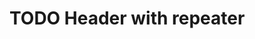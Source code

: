#+STARTUP:   showeverything nologrepeat

* TODO Header with repeater
  SCHEDULED: <2019-11-27 Wed +1d>
